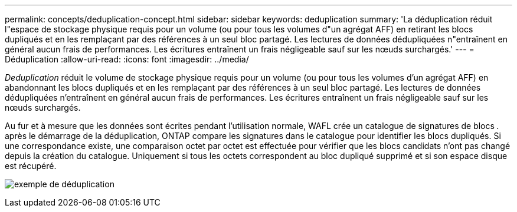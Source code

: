 ---
permalink: concepts/deduplication-concept.html 
sidebar: sidebar 
keywords: deduplication 
summary: 'La déduplication réduit l"espace de stockage physique requis pour un volume (ou pour tous les volumes d"un agrégat AFF) en retirant les blocs dupliqués et en les remplaçant par des références à un seul bloc partagé. Les lectures de données dédupliquées n"entraînent en général aucun frais de performances. Les écritures entraînent un frais négligeable sauf sur les nœuds surchargés.' 
---
= Déduplication
:allow-uri-read: 
:icons: font
:imagesdir: ../media/


[role="lead"]
_Deduplication_ réduit le volume de stockage physique requis pour un volume (ou pour tous les volumes d'un agrégat AFF) en abandonnant les blocs dupliqués et en les remplaçant par des références à un seul bloc partagé. Les lectures de données dédupliquées n'entraînent en général aucun frais de performances. Les écritures entraînent un frais négligeable sauf sur les nœuds surchargés.

Au fur et à mesure que les données sont écrites pendant l'utilisation normale, WAFL crée un catalogue de signatures de blocs _._ après le démarrage de la déduplication, ONTAP compare les signatures dans le catalogue pour identifier les blocs dupliqués. Si une correspondance existe, une comparaison octet par octet est effectuée pour vérifier que les blocs candidats n'ont pas changé depuis la création du catalogue. Uniquement si tous les octets correspondent au bloc dupliqué supprimé et si son espace disque est récupéré.

image:deduplication.gif["exemple de déduplication"]
